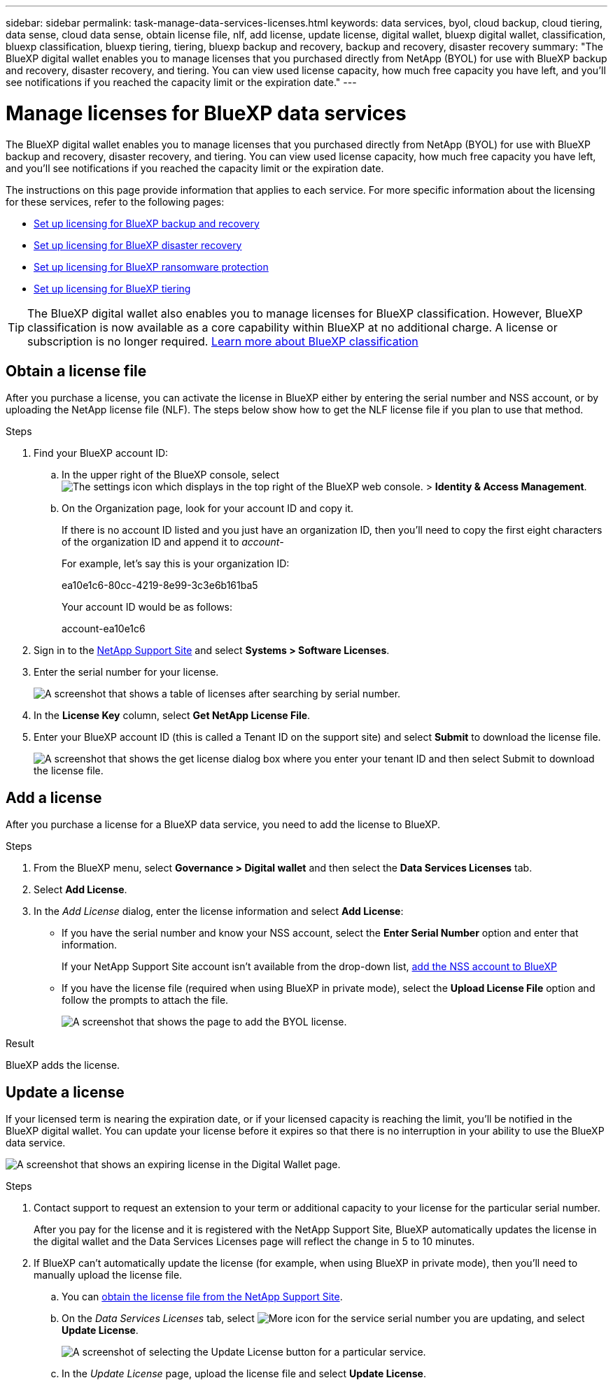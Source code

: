 ---
sidebar: sidebar
permalink: task-manage-data-services-licenses.html
keywords: data services, byol, cloud backup, cloud tiering, data sense, cloud data sense, obtain license file, nlf, add license, update license, digital wallet, bluexp digital wallet, classification, bluexp classification, bluexp tiering, tiering, bluexp backup and recovery, backup and recovery, disaster recovery
summary: "The BlueXP digital wallet enables you to manage licenses that you purchased directly from NetApp (BYOL) for use with BlueXP backup and recovery, disaster recovery, and tiering. You can view used license capacity, how much free capacity you have left, and you'll see notifications if you reached the capacity limit or the expiration date."
---

= Manage licenses for BlueXP data services
:hardbreaks:
:nofooter:
:icons: font
:linkattrs:
:imagesdir: ./media/

[.lead]
The BlueXP digital wallet enables you to manage licenses that you purchased directly from NetApp (BYOL) for use with BlueXP backup and recovery, disaster recovery, and tiering. You can view used license capacity, how much free capacity you have left, and you'll see notifications if you reached the capacity limit or the expiration date.

The instructions on this page provide information that applies to each service. For more specific information about the licensing for these services, refer to the following pages:

* https://docs.netapp.com/us-en/bluexp-backup-recovery/task-licensing-cloud-backup.html[Set up licensing for BlueXP backup and recovery^]
* https://docs.netapp.com/us-en/bluexp-disaster-recovery/get-started/dr-licensing.html[Set up licensing for BlueXP disaster recovery^]
* https://docs.netapp.com/us-en/bluexp-ransomware-protection/rp-start-licenses.html[Set up licensing for BlueXP ransomware protection^]
* https://docs.netapp.com/us-en/bluexp-tiering/task-licensing-cloud-tiering.html[Set up licensing for BlueXP tiering^]

TIP: The BlueXP digital wallet also enables you to manage licenses for BlueXP classification. However, BlueXP classification is now available as a core capability within BlueXP at no additional charge. A license or subscription is no longer required. https://docs.netapp.com/us-en/bluexp-classification/concept-cloud-compliance.html[Learn more about BlueXP classification^]

== Obtain a license file

After you purchase a license, you can activate the license in BlueXP either by entering the serial number and NSS account, or by uploading the NetApp license file (NLF). The steps below show how to get the NLF license file if you plan to use that method.

.Steps

. Find your BlueXP account ID:

.. In the upper right of the BlueXP console, select image:icon-settings-option.png[The settings icon which displays in the top right of the BlueXP web console.] > *Identity & Access Management*.
.. On the Organization page, look for your account ID and copy it. 
+
If there is no account ID listed and you just have an organization ID, then you'll need to copy the first eight characters of the organization ID and append it to _account-_
+
For example, let's say this is your organization ID:
+
ea10e1c6-80cc-4219-8e99-3c3e6b161ba5
+
Your account ID would be as follows: 
+
account-ea10e1c6

. Sign in to the https://mysupport.netapp.com[NetApp Support Site^] and select *Systems > Software Licenses*.

. Enter the serial number for your license.
+
image:screenshot_cloud_backup_license_step1.gif[A screenshot that shows a table of licenses after searching by serial number.]

. In the *License Key* column, select *Get NetApp License File*.

. Enter your BlueXP account ID (this is called a Tenant ID on the support site) and select *Submit* to download the license file.
+
image:screenshot_cloud_backup_license_step2.gif[A screenshot that shows the get license dialog box where you enter your tenant ID and then select Submit to download the license file.]

== Add a license

After you purchase a license for a BlueXP data service, you need to add the license to BlueXP.

.Steps

. From the BlueXP menu, select *Governance > Digital wallet* and then select the *Data Services Licenses* tab.

. Select *Add License*.

. In the _Add License_ dialog, enter the license information and select *Add License*:
+
* If you have the serial number and know your NSS account, select the *Enter Serial Number* option and enter that information.
+
If your NetApp Support Site account isn't available from the drop-down list, https://docs.netapp.com/us-en/bluexp-setup-admin/task-adding-nss-accounts.html[add the NSS account to BlueXP^]

* If you have the license file (required when using BlueXP in private mode), select the *Upload License File* option and follow the prompts to attach the file.
+
image:screenshot_services_license_add2.png[A screenshot that shows the page to add the BYOL license.]

.Result

BlueXP adds the license.

== Update a license

If your licensed term is nearing the expiration date, or if your licensed capacity is reaching the limit, you'll be notified in the BlueXP digital wallet. You can update your license before it expires so that there is no interruption in your ability to use the BlueXP data service.

image:screenshot_services_license_expire.png[A screenshot that shows an expiring license in the Digital Wallet page.]

.Steps

. Contact support to request an extension to your term or additional capacity to your license for the particular serial number.
+
After you pay for the license and it is registered with the NetApp Support Site, BlueXP automatically updates the license in the digital wallet and the Data Services Licenses page will reflect the change in 5 to 10 minutes.

. If BlueXP can't automatically update the license (for example, when using BlueXP in private mode), then you'll need to manually upload the license file.
.. You can <<Obtain a license file,obtain the license file from the NetApp Support Site>>.
.. On the _Data Services Licenses_ tab, select image:screenshot_horizontal_more_button.gif[More icon] for the service serial number you are updating, and select *Update License*.
+
image:screenshot_services_license_update1.png[A screenshot of selecting the Update License button for a particular service.]

.. In the _Update License_ page, upload the license file and select *Update License*.
